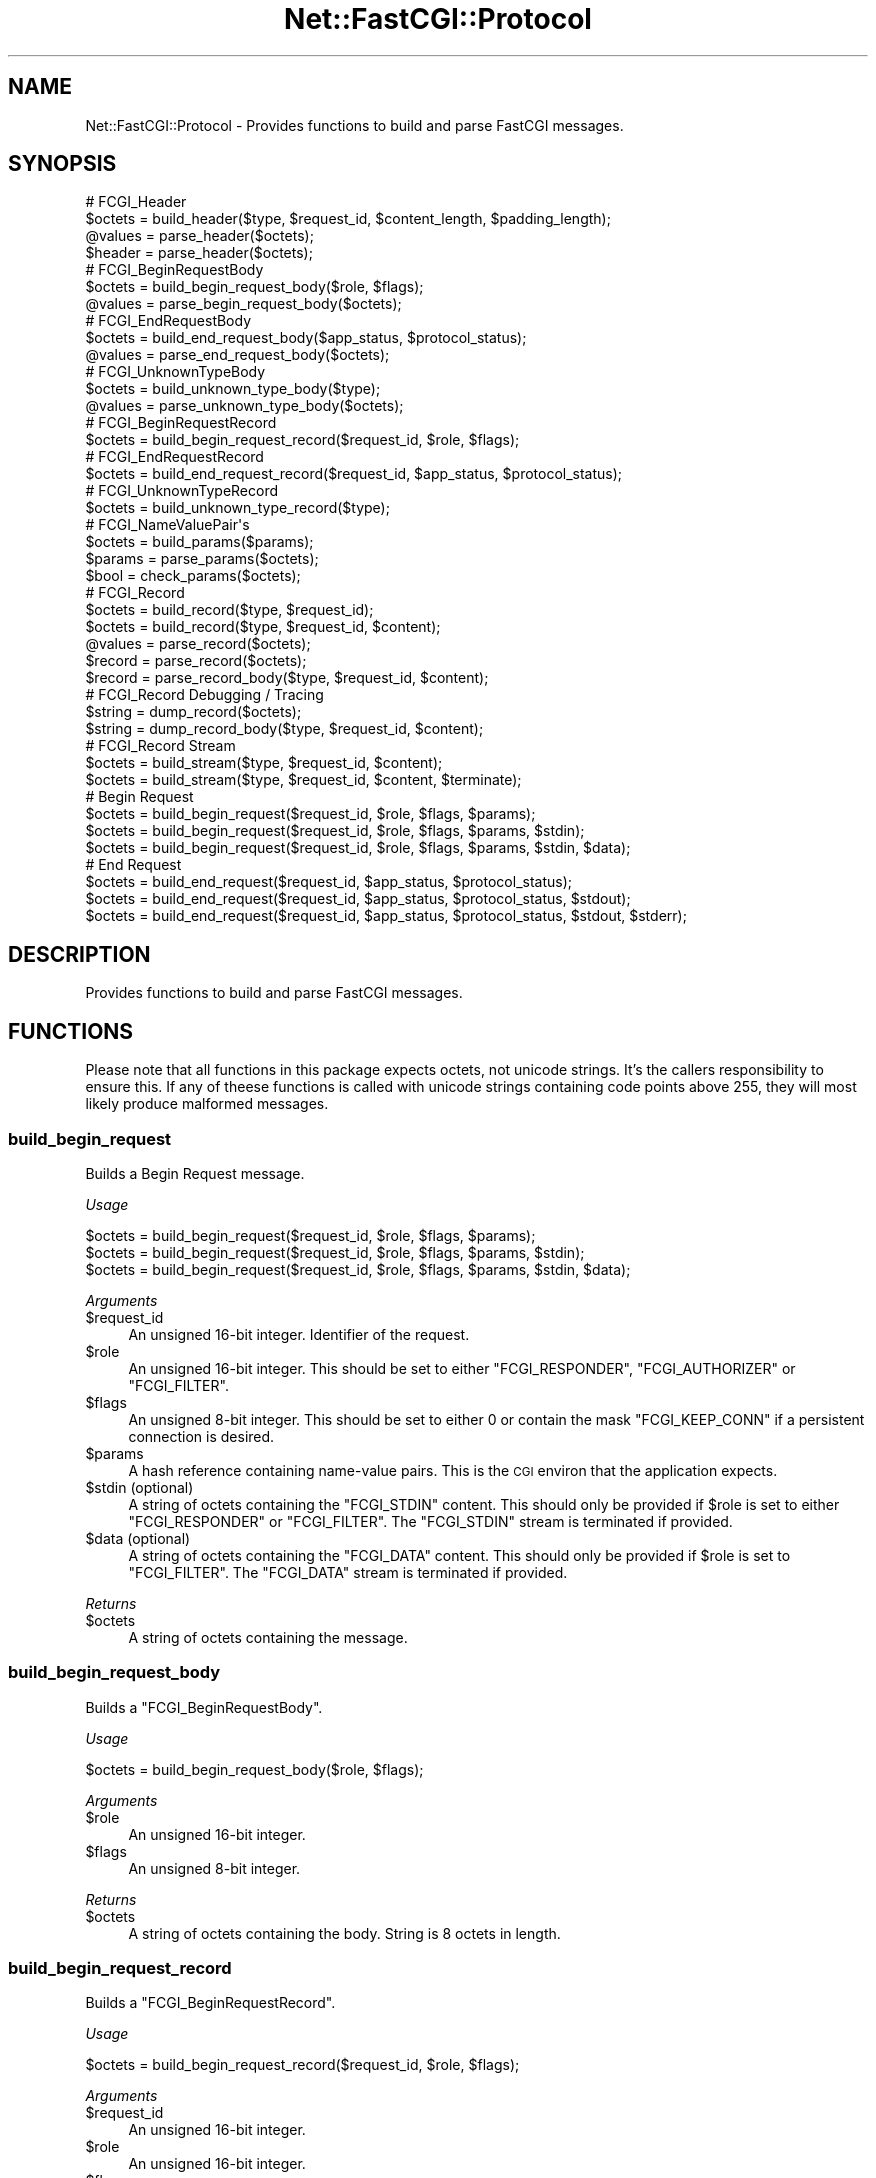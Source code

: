.\" Automatically generated by Pod::Man 2.22 (Pod::Simple 3.07)
.\"
.\" Standard preamble:
.\" ========================================================================
.de Sp \" Vertical space (when we can't use .PP)
.if t .sp .5v
.if n .sp
..
.de Vb \" Begin verbatim text
.ft CW
.nf
.ne \\$1
..
.de Ve \" End verbatim text
.ft R
.fi
..
.\" Set up some character translations and predefined strings.  \*(-- will
.\" give an unbreakable dash, \*(PI will give pi, \*(L" will give a left
.\" double quote, and \*(R" will give a right double quote.  \*(C+ will
.\" give a nicer C++.  Capital omega is used to do unbreakable dashes and
.\" therefore won't be available.  \*(C` and \*(C' expand to `' in nroff,
.\" nothing in troff, for use with C<>.
.tr \(*W-
.ds C+ C\v'-.1v'\h'-1p'\s-2+\h'-1p'+\s0\v'.1v'\h'-1p'
.ie n \{\
.    ds -- \(*W-
.    ds PI pi
.    if (\n(.H=4u)&(1m=24u) .ds -- \(*W\h'-12u'\(*W\h'-12u'-\" diablo 10 pitch
.    if (\n(.H=4u)&(1m=20u) .ds -- \(*W\h'-12u'\(*W\h'-8u'-\"  diablo 12 pitch
.    ds L" ""
.    ds R" ""
.    ds C` ""
.    ds C' ""
'br\}
.el\{\
.    ds -- \|\(em\|
.    ds PI \(*p
.    ds L" ``
.    ds R" ''
'br\}
.\"
.\" Escape single quotes in literal strings from groff's Unicode transform.
.ie \n(.g .ds Aq \(aq
.el       .ds Aq '
.\"
.\" If the F register is turned on, we'll generate index entries on stderr for
.\" titles (.TH), headers (.SH), subsections (.SS), items (.Ip), and index
.\" entries marked with X<> in POD.  Of course, you'll have to process the
.\" output yourself in some meaningful fashion.
.ie \nF \{\
.    de IX
.    tm Index:\\$1\t\\n%\t"\\$2"
..
.    nr % 0
.    rr F
.\}
.el \{\
.    de IX
..
.\}
.\"
.\" Accent mark definitions (@(#)ms.acc 1.5 88/02/08 SMI; from UCB 4.2).
.\" Fear.  Run.  Save yourself.  No user-serviceable parts.
.    \" fudge factors for nroff and troff
.if n \{\
.    ds #H 0
.    ds #V .8m
.    ds #F .3m
.    ds #[ \f1
.    ds #] \fP
.\}
.if t \{\
.    ds #H ((1u-(\\\\n(.fu%2u))*.13m)
.    ds #V .6m
.    ds #F 0
.    ds #[ \&
.    ds #] \&
.\}
.    \" simple accents for nroff and troff
.if n \{\
.    ds ' \&
.    ds ` \&
.    ds ^ \&
.    ds , \&
.    ds ~ ~
.    ds /
.\}
.if t \{\
.    ds ' \\k:\h'-(\\n(.wu*8/10-\*(#H)'\'\h"|\\n:u"
.    ds ` \\k:\h'-(\\n(.wu*8/10-\*(#H)'\`\h'|\\n:u'
.    ds ^ \\k:\h'-(\\n(.wu*10/11-\*(#H)'^\h'|\\n:u'
.    ds , \\k:\h'-(\\n(.wu*8/10)',\h'|\\n:u'
.    ds ~ \\k:\h'-(\\n(.wu-\*(#H-.1m)'~\h'|\\n:u'
.    ds / \\k:\h'-(\\n(.wu*8/10-\*(#H)'\z\(sl\h'|\\n:u'
.\}
.    \" troff and (daisy-wheel) nroff accents
.ds : \\k:\h'-(\\n(.wu*8/10-\*(#H+.1m+\*(#F)'\v'-\*(#V'\z.\h'.2m+\*(#F'.\h'|\\n:u'\v'\*(#V'
.ds 8 \h'\*(#H'\(*b\h'-\*(#H'
.ds o \\k:\h'-(\\n(.wu+\w'\(de'u-\*(#H)/2u'\v'-.3n'\*(#[\z\(de\v'.3n'\h'|\\n:u'\*(#]
.ds d- \h'\*(#H'\(pd\h'-\w'~'u'\v'-.25m'\f2\(hy\fP\v'.25m'\h'-\*(#H'
.ds D- D\\k:\h'-\w'D'u'\v'-.11m'\z\(hy\v'.11m'\h'|\\n:u'
.ds th \*(#[\v'.3m'\s+1I\s-1\v'-.3m'\h'-(\w'I'u*2/3)'\s-1o\s+1\*(#]
.ds Th \*(#[\s+2I\s-2\h'-\w'I'u*3/5'\v'-.3m'o\v'.3m'\*(#]
.ds ae a\h'-(\w'a'u*4/10)'e
.ds Ae A\h'-(\w'A'u*4/10)'E
.    \" corrections for vroff
.if v .ds ~ \\k:\h'-(\\n(.wu*9/10-\*(#H)'\s-2\u~\d\s+2\h'|\\n:u'
.if v .ds ^ \\k:\h'-(\\n(.wu*10/11-\*(#H)'\v'-.4m'^\v'.4m'\h'|\\n:u'
.    \" for low resolution devices (crt and lpr)
.if \n(.H>23 .if \n(.V>19 \
\{\
.    ds : e
.    ds 8 ss
.    ds o a
.    ds d- d\h'-1'\(ga
.    ds D- D\h'-1'\(hy
.    ds th \o'bp'
.    ds Th \o'LP'
.    ds ae ae
.    ds Ae AE
.\}
.rm #[ #] #H #V #F C
.\" ========================================================================
.\"
.IX Title "Net::FastCGI::Protocol 3"
.TH Net::FastCGI::Protocol 3 "2010-04-21" "perl v5.10.1" "User Contributed Perl Documentation"
.\" For nroff, turn off justification.  Always turn off hyphenation; it makes
.\" way too many mistakes in technical documents.
.if n .ad l
.nh
.SH "NAME"
Net::FastCGI::Protocol \- Provides functions to build and parse FastCGI messages.
.SH "SYNOPSIS"
.IX Header "SYNOPSIS"
.Vb 4
\&    # FCGI_Header
\&    $octets = build_header($type, $request_id, $content_length, $padding_length);
\&    @values = parse_header($octets);
\&    $header = parse_header($octets);
\&    
\&    # FCGI_BeginRequestBody
\&    $octets = build_begin_request_body($role, $flags);
\&    @values = parse_begin_request_body($octets);
\&    
\&    # FCGI_EndRequestBody
\&    $octets = build_end_request_body($app_status, $protocol_status);
\&    @values = parse_end_request_body($octets);
\&    
\&    # FCGI_UnknownTypeBody
\&    $octets = build_unknown_type_body($type);
\&    @values = parse_unknown_type_body($octets);
\&    
\&    # FCGI_BeginRequestRecord
\&    $octets = build_begin_request_record($request_id, $role, $flags);
\&    
\&    # FCGI_EndRequestRecord
\&    $octets = build_end_request_record($request_id, $app_status, $protocol_status);
\&    
\&    # FCGI_UnknownTypeRecord
\&    $octets = build_unknown_type_record($type);
\&    
\&    # FCGI_NameValuePair\*(Aqs
\&    $octets = build_params($params);
\&    $params = parse_params($octets);
\&    $bool   = check_params($octets);
\&    
\&    # FCGI_Record
\&    $octets = build_record($type, $request_id);
\&    $octets = build_record($type, $request_id, $content);
\&    @values = parse_record($octets);
\&    $record = parse_record($octets);
\&    $record = parse_record_body($type, $request_id, $content);
\&    
\&    # FCGI_Record Debugging / Tracing
\&    $string = dump_record($octets);
\&    $string = dump_record_body($type, $request_id, $content);
\&    
\&    # FCGI_Record Stream
\&    $octets = build_stream($type, $request_id, $content);
\&    $octets = build_stream($type, $request_id, $content, $terminate);
\&    
\&    # Begin Request
\&    $octets = build_begin_request($request_id, $role, $flags, $params);
\&    $octets = build_begin_request($request_id, $role, $flags, $params, $stdin);
\&    $octets = build_begin_request($request_id, $role, $flags, $params, $stdin, $data);
\&    
\&    # End Request
\&    $octets = build_end_request($request_id, $app_status, $protocol_status);
\&    $octets = build_end_request($request_id, $app_status, $protocol_status, $stdout);
\&    $octets = build_end_request($request_id, $app_status, $protocol_status, $stdout, $stderr);
.Ve
.SH "DESCRIPTION"
.IX Header "DESCRIPTION"
Provides functions to build and parse FastCGI messages.
.SH "FUNCTIONS"
.IX Header "FUNCTIONS"
Please note that all functions in this package expects octets, not unicode strings.
It's the callers responsibility to ensure this. If any of theese functions is called
with unicode strings containing code points above 255, they will most likely produce
malformed messages.
.SS "build_begin_request"
.IX Subsection "build_begin_request"
Builds a Begin Request message.
.PP
\&\fIUsage\fR
.PP
.Vb 3
\&    $octets = build_begin_request($request_id, $role, $flags, $params);
\&    $octets = build_begin_request($request_id, $role, $flags, $params, $stdin);
\&    $octets = build_begin_request($request_id, $role, $flags, $params, $stdin, $data);
.Ve
.PP
\&\fIArguments\fR
.ie n .IP "$request_id" 4
.el .IP "\f(CW$request_id\fR" 4
.IX Item "$request_id"
An unsigned 16\-bit integer. Identifier of the request.
.ie n .IP "$role" 4
.el .IP "\f(CW$role\fR" 4
.IX Item "$role"
An unsigned 16\-bit integer. This should be set to either \f(CW\*(C`FCGI_RESPONDER\*(C'\fR,
\&\f(CW\*(C`FCGI_AUTHORIZER\*(C'\fR or \f(CW\*(C`FCGI_FILTER\*(C'\fR.
.ie n .IP "$flags" 4
.el .IP "\f(CW$flags\fR" 4
.IX Item "$flags"
An unsigned 8\-bit integer. This should be set to either \f(CW0\fR or contain the 
mask \f(CW\*(C`FCGI_KEEP_CONN\*(C'\fR if a persistent connection is desired.
.ie n .IP "$params" 4
.el .IP "\f(CW$params\fR" 4
.IX Item "$params"
A hash reference containing name-value pairs. This is the \s-1CGI\s0 environ that the 
application expects.
.ie n .IP "$stdin (optional)" 4
.el .IP "\f(CW$stdin\fR (optional)" 4
.IX Item "$stdin (optional)"
A string of octets containing the \f(CW\*(C`FCGI_STDIN\*(C'\fR content. This should only be 
provided if \f(CW$role\fR is set to either \f(CW\*(C`FCGI_RESPONDER\*(C'\fR or \f(CW\*(C`FCGI_FILTER\*(C'\fR. The 
\&\f(CW\*(C`FCGI_STDIN\*(C'\fR stream is terminated if provided.
.ie n .IP "$data (optional)" 4
.el .IP "\f(CW$data\fR (optional)" 4
.IX Item "$data (optional)"
A string of octets containing the \f(CW\*(C`FCGI_DATA\*(C'\fR content. This should only be 
provided if \f(CW$role\fR is set to \f(CW\*(C`FCGI_FILTER\*(C'\fR. The \f(CW\*(C`FCGI_DATA\*(C'\fR stream is 
terminated if provided.
.PP
\&\fIReturns\fR
.ie n .IP "$octets" 4
.el .IP "\f(CW$octets\fR" 4
.IX Item "$octets"
A string of octets containing the message.
.SS "build_begin_request_body"
.IX Subsection "build_begin_request_body"
Builds a \f(CW\*(C`FCGI_BeginRequestBody\*(C'\fR.
.PP
\&\fIUsage\fR
.PP
.Vb 1
\&    $octets = build_begin_request_body($role, $flags);
.Ve
.PP
\&\fIArguments\fR
.ie n .IP "$role" 4
.el .IP "\f(CW$role\fR" 4
.IX Item "$role"
An unsigned 16\-bit integer.
.ie n .IP "$flags" 4
.el .IP "\f(CW$flags\fR" 4
.IX Item "$flags"
An unsigned 8\-bit integer.
.PP
\&\fIReturns\fR
.ie n .IP "$octets" 4
.el .IP "\f(CW$octets\fR" 4
.IX Item "$octets"
A string of octets containing the body. String is 8 octets in length.
.SS "build_begin_request_record"
.IX Subsection "build_begin_request_record"
Builds a \f(CW\*(C`FCGI_BeginRequestRecord\*(C'\fR.
.PP
\&\fIUsage\fR
.PP
.Vb 1
\&    $octets = build_begin_request_record($request_id, $role, $flags);
.Ve
.PP
\&\fIArguments\fR
.ie n .IP "$request_id" 4
.el .IP "\f(CW$request_id\fR" 4
.IX Item "$request_id"
An unsigned 16\-bit integer.
.ie n .IP "$role" 4
.el .IP "\f(CW$role\fR" 4
.IX Item "$role"
An unsigned 16\-bit integer.
.ie n .IP "$flags" 4
.el .IP "\f(CW$flags\fR" 4
.IX Item "$flags"
An unsigned 8\-bit integer.
.PP
\&\fIReturns\fR
.ie n .IP "$octets" 4
.el .IP "\f(CW$octets\fR" 4
.IX Item "$octets"
A string of octets containing the record. String is 16 octets in length.
.SS "build_end_request"
.IX Subsection "build_end_request"
Builds a End Request message
.PP
\&\fIUsage\fR
.PP
.Vb 3
\&    $octets = build_end_request($request_id, $app_status, $protocol_status);
\&    $octets = build_end_request($request_id, $app_status, $protocol_status, $stdout);
\&    $octets = build_end_request($request_id, $app_status, $protocol_status, $stdout, $stderr);
.Ve
.PP
\&\fIArguments\fR
.ie n .IP "$request_id" 4
.el .IP "\f(CW$request_id\fR" 4
.IX Item "$request_id"
An unsigned 16\-bit integer. Identifier of the request.
.ie n .IP "$app_status" 4
.el .IP "\f(CW$app_status\fR" 4
.IX Item "$app_status"
An unsigned 32\-bit integer. Application status code of the request.
.ie n .IP "$protocol_status" 4
.el .IP "\f(CW$protocol_status\fR" 4
.IX Item "$protocol_status"
An unsigned 8\-bit integer. This should be set to either \f(CW\*(C`FCGI_REQUEST_COMPLETE\*(C'\fR,
\&\f(CW\*(C`FCGI_CANT_MPX_CONN\*(C'\fR, \f(CW\*(C`FCGI_OVERLOADED\*(C'\fR or \f(CW\*(C`FCGI_UNKNOWN_ROLE\*(C'\fR.
.ie n .IP "$stdout (optional)" 4
.el .IP "\f(CW$stdout\fR (optional)" 4
.IX Item "$stdout (optional)"
A string of octets containing the \f(CW\*(C`FCGI_STDOUT\*(C'\fR content. The \f(CW\*(C`FCGI_STDOUT\*(C'\fR
stream is terminated if provided.
.ie n .IP "$stderr (optional)" 4
.el .IP "\f(CW$stderr\fR (optional)" 4
.IX Item "$stderr (optional)"
A string of octets containing the \f(CW\*(C`FCGI_STDERR\*(C'\fR content. The \f(CW\*(C`FCGI_STDERR\*(C'\fR
stream is terminated if provided.
.PP
\&\fIReturns\fR
.ie n .IP "$octets" 4
.el .IP "\f(CW$octets\fR" 4
.IX Item "$octets"
A string of octets containing the message.
.PP
\&\fINote\fR
.PP
This function is equivalent to \f(CW\*(C`build_end_request_record()\*(C'\fR if called without
\&\f(CW$stdout\fR and \f(CW$stderr\fR.
.SS "build_end_request_body"
.IX Subsection "build_end_request_body"
Builds a \f(CW\*(C`FCGI_EndRequestBody\*(C'\fR.
.PP
\&\fIUsage\fR
.PP
.Vb 1
\&    $octets = build_end_request_body($app_status, $protocol_status);
.Ve
.PP
\&\fIArguments\fR
.ie n .IP "$app_status" 4
.el .IP "\f(CW$app_status\fR" 4
.IX Item "$app_status"
An unsigned 32\-bit integer.
.ie n .IP "$protocol_status" 4
.el .IP "\f(CW$protocol_status\fR" 4
.IX Item "$protocol_status"
An unsigned 8\-bit integer.
.PP
\&\fIReturns\fR
.ie n .IP "$octets" 4
.el .IP "\f(CW$octets\fR" 4
.IX Item "$octets"
A string of octets containing the body. String is 8 octets in length.
.SS "build_end_request_record"
.IX Subsection "build_end_request_record"
Builds a \f(CW\*(C`FCGI_EndRequestRecord\*(C'\fR.
.PP
\&\fIUsage\fR
.PP
.Vb 1
\&    $octets = build_end_request_record($request_id, $app_status, $protocol_status);
.Ve
.PP
\&\fIArguments\fR
.ie n .IP "$request_id" 4
.el .IP "\f(CW$request_id\fR" 4
.IX Item "$request_id"
An unsigned 16\-bit integer.
.ie n .IP "$app_status" 4
.el .IP "\f(CW$app_status\fR" 4
.IX Item "$app_status"
An unsigned 32\-bit integer.
.ie n .IP "$protocol_status" 4
.el .IP "\f(CW$protocol_status\fR" 4
.IX Item "$protocol_status"
An unsigned 8\-bit integer.
.PP
\&\fIReturns\fR
.ie n .IP "$octets" 4
.el .IP "\f(CW$octets\fR" 4
.IX Item "$octets"
A string of octets containing the record. String is 16 octets in length.
.SS "build_header"
.IX Subsection "build_header"
Builds a \f(CW\*(C`FCGI_Header\*(C'\fR.
.PP
\&\fIUsage\fR
.PP
.Vb 1
\&    $octets = build_header($type, $request_id, $content_length, $padding_length);
.Ve
.PP
\&\fIArguments\fR
.ie n .IP "$type" 4
.el .IP "\f(CW$type\fR" 4
.IX Item "$type"
An unsigned 8\-bit integer.
.ie n .IP "$request_id" 4
.el .IP "\f(CW$request_id\fR" 4
.IX Item "$request_id"
An unsigned 16\-bit integer.
.ie n .IP "$content_length" 4
.el .IP "\f(CW$content_length\fR" 4
.IX Item "$content_length"
An unsigned 16\-bit integer.
.ie n .IP "$padding_length" 4
.el .IP "\f(CW$padding_length\fR" 4
.IX Item "$padding_length"
An unsigned 8\-bit integer.
.PP
\&\fIReturns\fR
.ie n .IP "$octets" 4
.el .IP "\f(CW$octets\fR" 4
.IX Item "$octets"
A string of octets containing the header. String is 8 octets in length.
.SS "build_params"
.IX Subsection "build_params"
Builds \f(CW\*(C`FCGI_NameValuePair\*(C'\fR's.
.PP
\&\fIUsage\fR
.PP
.Vb 1
\&    $octets = build_params($params);
.Ve
.PP
\&\fIArguments\fR
.ie n .IP "$params" 4
.el .IP "\f(CW$params\fR" 4
.IX Item "$params"
A hash reference containing name-value pairs.
.PP
\&\fIReturns\fR
.ie n .IP "$octets" 4
.el .IP "\f(CW$octets\fR" 4
.IX Item "$octets"
.SS "build_record"
.IX Subsection "build_record"
Builds a \f(CW\*(C`FCGI_Record\*(C'\fR.
.PP
\&\fIUsage\fR
.PP
.Vb 2
\&    $octets = build_record($type, $request_id);
\&    $octets = build_record($type, $request_id, $content);
.Ve
.PP
\&\fIArguments\fR
.ie n .IP "$type" 4
.el .IP "\f(CW$type\fR" 4
.IX Item "$type"
An unsigned 8\-bit integer.
.ie n .IP "$request_id" 4
.el .IP "\f(CW$request_id\fR" 4
.IX Item "$request_id"
An unsigned 16\-bit integer.
.ie n .IP "$content (optional)" 4
.el .IP "\f(CW$content\fR (optional)" 4
.IX Item "$content (optional)"
A string of octets containing the content, cannot exceed 65535 octets in length.
.PP
\&\fIReturns\fR
.ie n .IP "$octets" 4
.el .IP "\f(CW$octets\fR" 4
.IX Item "$octets"
A string of octets containing the record.
.PP
\&\fINote\fR
.PP
Follows the recommendation in specification and pads the record by 
8\-(content_length mod 8) zero-octets.
.SS "build_stream"
.IX Subsection "build_stream"
Builds a series of stream records.
.PP
\&\fIUsage\fR
.PP
.Vb 2
\&    $octets = build_stream($type, $request_id, $content);
\&    $octets = build_stream($type, $request_id, $content, $terminate);
.Ve
.PP
\&\fIArguments\fR
.ie n .IP "$type" 4
.el .IP "\f(CW$type\fR" 4
.IX Item "$type"
An unsigned 8\-bit integer.
.ie n .IP "$request_id" 4
.el .IP "\f(CW$request_id\fR" 4
.IX Item "$request_id"
An unsigned 16\-bit integer.
.ie n .IP "$content" 4
.el .IP "\f(CW$content\fR" 4
.IX Item "$content"
A string of octets containing the stream content.
.ie n .IP "$terminate (optional)" 4
.el .IP "\f(CW$terminate\fR (optional)" 4
.IX Item "$terminate (optional)"
A boolean indicating whether or not the stream should be terminated.
Defaults to false.
.PP
\&\fIReturns\fR
.ie n .IP "$octets" 4
.el .IP "\f(CW$octets\fR" 4
.IX Item "$octets"
A string of octets containing the stream.
.PP
\&\fINote\fR
.PP
Stream is not terminated if \f(CW$content\fR is empty unless \f(CW$terminate\fR is set.
.PP
\&\f(CW$content\fR is split in segment sizes of 32760 octets (32768 \- \s-1FCGI_HEADER_LEN\s0).
.SS "build_unknown_type_body"
.IX Subsection "build_unknown_type_body"
Builds a \f(CW\*(C`FCGI_UnknownTypeBody\*(C'\fR.
.PP
\&\fIUsage\fR
.PP
.Vb 1
\&    $octets = build_unknown_type_body($type);
.Ve
.PP
\&\fIArguments\fR
.ie n .IP "$type" 4
.el .IP "\f(CW$type\fR" 4
.IX Item "$type"
An unsigned 8\-bit integer.
.PP
\&\fIReturns\fR
.ie n .IP "$octets" 4
.el .IP "\f(CW$octets\fR" 4
.IX Item "$octets"
A string of octets containing the body. String is 8 octets in length.
.SS "build_unknown_type_record"
.IX Subsection "build_unknown_type_record"
Builds a \f(CW\*(C`FCGI_UnknownTypRecord\*(C'\fR.
.PP
\&\fIUsage\fR
.PP
.Vb 1
\&    $octets = build_unknown_type_record($type);
.Ve
.PP
\&\fIArguments\fR
.ie n .IP "$type" 4
.el .IP "\f(CW$type\fR" 4
.IX Item "$type"
An unsigned 8\-bit integer.
.PP
\&\fIReturns\fR
.ie n .IP "$octets" 4
.el .IP "\f(CW$octets\fR" 4
.IX Item "$octets"
A string of octets containing the record. String is 16 octets in length.
.SS "check_params"
.IX Subsection "check_params"
Determine wheter or not params is well-formed.
.PP
\&\fIUsage\fR
.PP
.Vb 1
\&    $boolean = check_params($octets);
.Ve
.PP
\&\fIArguments\fR
.ie n .IP "$octets" 4
.el .IP "\f(CW$octets\fR" 4
.IX Item "$octets"
A string of octets containing \f(CW\*(C`FCGI_NameValuePair\*(C'\fR's.
.PP
\&\fIReturns\fR
.ie n .IP "$boolean" 4
.el .IP "\f(CW$boolean\fR" 4
.IX Item "$boolean"
A boolean indicating whether or not \f(CW$octets\fR consist of well-formed \f(CW\*(C`FCGI_NameValuePair\*(C'\fR's.
.SS "dump_record"
.IX Subsection "dump_record"
Dump a \f(CW\*(C`FCGI_Record\*(C'\fR.
.PP
\&\fIUsage\fR
.PP
.Vb 1
\&    $string = dump_record($octets);
.Ve
.PP
\&\fIArguments\fR
.ie n .IP "$octets" 4
.el .IP "\f(CW$octets\fR" 4
.IX Item "$octets"
A string of octets containing at least one record.
.PP
\&\fIReturns\fR
.ie n .IP "$string" 4
.el .IP "\f(CW$string\fR" 4
.IX Item "$string"
A short (less than 100 characters) string representation of the record in printable US-ASCII.
.SS "dump_record_body"
.IX Subsection "dump_record_body"
Dump a \f(CW\*(C`FCGI_Record\*(C'\fR.
.PP
\&\fIUsage\fR
.PP
.Vb 2
\&    $string = dump_record_body($type, $request_id);
\&    $string = dump_record_body($type, $request_id, $content);
.Ve
.PP
\&\fIArguments\fR
.ie n .IP "$type" 4
.el .IP "\f(CW$type\fR" 4
.IX Item "$type"
An unsigned 8\-bit integer.
.ie n .IP "$request_id" 4
.el .IP "\f(CW$request_id\fR" 4
.IX Item "$request_id"
An unsigned 16\-bit integer.
.ie n .IP "$content (optional)" 4
.el .IP "\f(CW$content\fR (optional)" 4
.IX Item "$content (optional)"
A string of octets containing the content.
.PP
\&\fIReturns\fR
.ie n .IP "$string" 4
.el .IP "\f(CW$string\fR" 4
.IX Item "$string"
A short (less than 100 characters) string representation of the record in printable US-ASCII.
.SS "parse_begin_request_body"
.IX Subsection "parse_begin_request_body"
Parses a \f(CW\*(C`FCGI_BeginRequestBody\*(C'\fR.
.PP
\&\fIUsage\fR
.PP
.Vb 1
\&    ($role, $flags) = parse_begin_request_body($octets);
.Ve
.PP
\&\fIArguments\fR
.ie n .IP "$octets" 4
.el .IP "\f(CW$octets\fR" 4
.IX Item "$octets"
A string of octets containing the body, must be greater than or equal to 8 octets in length.
.PP
\&\fIReturns\fR
.ie n .IP "$role" 4
.el .IP "\f(CW$role\fR" 4
.IX Item "$role"
An unsigned 16\-bit integer.
.ie n .IP "$flags" 4
.el .IP "\f(CW$flags\fR" 4
.IX Item "$flags"
An unsigned 8\-bit integer.
.SS "parse_end_request_body"
.IX Subsection "parse_end_request_body"
Parses a \f(CW\*(C`FCGI_EndRequestBody\*(C'\fR.
.PP
\&\fIUsage\fR
.PP
.Vb 1
\&    ($app_status, $protocol_status) = parse_end_request_body($octets);
.Ve
.PP
\&\fIArguments\fR
.ie n .IP "$octets" 4
.el .IP "\f(CW$octets\fR" 4
.IX Item "$octets"
A string of octets containing the body, must be greater than or equal to 8 octets in length.
.PP
\&\fIReturns\fR
.ie n .IP "$app_status" 4
.el .IP "\f(CW$app_status\fR" 4
.IX Item "$app_status"
An unsigned 32\-bit integer.
.ie n .IP "$flags" 4
.el .IP "\f(CW$flags\fR" 4
.IX Item "$flags"
An unsigned 8\-bit integer.
.SS "parse_header"
.IX Subsection "parse_header"
Parses a \f(CW\*(C`FCGI_Header\*(C'\fR.
.PP
\&\fIUsage\fR
.PP
.Vb 2
\&    ($type, $request_id, $content_length, $padding_length)
\&      = parse_header($octets);
\&    
\&    $header = parse_header($octets);
\&    say $header\->{type};
\&    say $header\->{request_id};
\&    say $header\->{content_length};
\&    say $header\->{padding_length};
.Ve
.PP
\&\fIArguments\fR
.ie n .IP "$octets" 4
.el .IP "\f(CW$octets\fR" 4
.IX Item "$octets"
A string of octets containing the header, must be greater than or equal to 8 octets in length.
.PP
\&\fIReturns\fR
.PP
In list context:
.ie n .IP "$type" 4
.el .IP "\f(CW$type\fR" 4
.IX Item "$type"
An unsigned 8\-bit integer.
.ie n .IP "$request_id" 4
.el .IP "\f(CW$request_id\fR" 4
.IX Item "$request_id"
An unsigned 16\-bit integer.
.ie n .IP "$content_length" 4
.el .IP "\f(CW$content_length\fR" 4
.IX Item "$content_length"
An unsigned 16\-bit integer.
.ie n .IP "$padding_length" 4
.el .IP "\f(CW$padding_length\fR" 4
.IX Item "$padding_length"
An unsigned 8\-bit integer.
.PP
In scalar context a hash reference containing above variable names as keys.
.SS "parse_params"
.IX Subsection "parse_params"
Parses \f(CW\*(C`FCGI_NameValuePair\*(C'\fR's.
.PP
\&\fIUsage\fR
.PP
.Vb 1
\&    $params = parse_params($octets);
.Ve
.PP
\&\fIArguments\fR
.ie n .IP "$octets" 4
.el .IP "\f(CW$octets\fR" 4
.IX Item "$octets"
A string of octets containing \f(CW\*(C`FCGI_NameValuePair\*(C'\fR's.
.PP
\&\fIReturns\fR
.ie n .IP "$params" 4
.el .IP "\f(CW$params\fR" 4
.IX Item "$params"
A hash reference containing name-value pairs.
.SS "parse_record"
.IX Subsection "parse_record"
Parses a \f(CW\*(C`FCGI_Record\*(C'\fR.
.PP
\&\fIUsage\fR
.PP
.Vb 2
\&    ($type, $request_id, $content)
\&      = parse_record($octets);
\&
\&    $record = parse_record($octets);
\&    say $record\->{type};
\&    say $record\->{request_id};
.Ve
.PP
\&\fIArguments\fR
.ie n .IP "$octets" 4
.el .IP "\f(CW$octets\fR" 4
.IX Item "$octets"
A string of octets containing at least one record.
.PP
\&\fIReturns\fR
.PP
In list context:
.ie n .IP "$type" 4
.el .IP "\f(CW$type\fR" 4
.IX Item "$type"
An unsigned 8\-bit integer.
.ie n .IP "$request_id" 4
.el .IP "\f(CW$request_id\fR" 4
.IX Item "$request_id"
An unsigned 16\-bit integer.
.ie n .IP "$content" 4
.el .IP "\f(CW$content\fR" 4
.IX Item "$content"
A string of octets containing the record content.
.PP
In scalar context a hash reference containing the \f(CW\*(C`FCGI_Record\*(C'\fR components. 
See \*(L"parse_record_body\*(R".
.SS "parse_record_body"
.IX Subsection "parse_record_body"
Parses a \f(CW\*(C`FCGI_Record\*(C'\fR.
.PP
\&\fIUsage\fR
.PP
.Vb 3
\&    $record = parse_record_body($type, $request_id, $content);
\&    say $record\->{type};
\&    say $record\->{request_id};
.Ve
.PP
\&\fIArguments\fR
.ie n .IP "$type" 4
.el .IP "\f(CW$type\fR" 4
.IX Item "$type"
An unsigned 8\-bit integer.
.ie n .IP "$request_id" 4
.el .IP "\f(CW$request_id\fR" 4
.IX Item "$request_id"
An unsigned 16\-bit integer.
.ie n .IP "$content" 4
.el .IP "\f(CW$content\fR" 4
.IX Item "$content"
A string of octets containing the record content.
.PP
\&\fIReturns\fR
.PP
A hash reference which represents the \f(CW\*(C`FCGI_Record\*(C'\fR. The content depends on the
type of record. All record types have the keys: \f(CW\*(C`type\*(C'\fR and \f(CW\*(C`request_id\*(C'\fR.
.ie n .IP """FCGI_BEGIN_REQUEST""" 4
.el .IP "\f(CWFCGI_BEGIN_REQUEST\fR" 4
.IX Item "FCGI_BEGIN_REQUEST"
.RS 4
.PD 0
.ie n .IP """role""" 8
.el .IP "\f(CWrole\fR" 8
.IX Item "role"
.PD
An unsigned 16\-bit integer.
.ie n .IP """flags""" 8
.el .IP "\f(CWflags\fR" 8
.IX Item "flags"
An unsigned 8\-bit integer.
.RE
.RS 4
.RE
.ie n .IP """FCGI_END_REQUEST""" 4
.el .IP "\f(CWFCGI_END_REQUEST\fR" 4
.IX Item "FCGI_END_REQUEST"
.RS 4
.PD 0
.ie n .IP """app_status""" 8
.el .IP "\f(CWapp_status\fR" 8
.IX Item "app_status"
.PD
An unsigned 32\-bit integer.
.ie n .IP """protocol_status""" 8
.el .IP "\f(CWprotocol_status\fR" 8
.IX Item "protocol_status"
An unsigned 8\-bit integer.
.RE
.RS 4
.RE
.ie n .IP """FCGI_PARAMS""" 4
.el .IP "\f(CWFCGI_PARAMS\fR" 4
.IX Item "FCGI_PARAMS"
.PD 0
.ie n .IP """FCGI_STDIN""" 4
.el .IP "\f(CWFCGI_STDIN\fR" 4
.IX Item "FCGI_STDIN"
.ie n .IP """FCGI_DATA""" 4
.el .IP "\f(CWFCGI_DATA\fR" 4
.IX Item "FCGI_DATA"
.ie n .IP """FCGI_STDOUT""" 4
.el .IP "\f(CWFCGI_STDOUT\fR" 4
.IX Item "FCGI_STDOUT"
.ie n .IP """FCGI_STDERR""" 4
.el .IP "\f(CWFCGI_STDERR\fR" 4
.IX Item "FCGI_STDERR"
.RS 4
.ie n .IP """content""" 8
.el .IP "\f(CWcontent\fR" 8
.IX Item "content"
.PD
A string of octets containing the content of the stream.
.RE
.RS 4
.RE
.ie n .IP """FCGI_GET_VALUES""" 4
.el .IP "\f(CWFCGI_GET_VALUES\fR" 4
.IX Item "FCGI_GET_VALUES"
.PD 0
.ie n .IP """FCGI_GET_VALUES_RESULT""" 4
.el .IP "\f(CWFCGI_GET_VALUES_RESULT\fR" 4
.IX Item "FCGI_GET_VALUES_RESULT"
.RS 4
.ie n .IP """values""" 8
.el .IP "\f(CWvalues\fR" 8
.IX Item "values"
.PD
A hash reference containing name-value pairs.
.RE
.RS 4
.RE
.ie n .IP """FCGI_UNKNOWN_TYPE""" 4
.el .IP "\f(CWFCGI_UNKNOWN_TYPE\fR" 4
.IX Item "FCGI_UNKNOWN_TYPE"
.RS 4
.PD 0
.ie n .IP """unknown_type""" 8
.el .IP "\f(CWunknown_type\fR" 8
.IX Item "unknown_type"
.PD
An unsigned 8\-bit integer.
.RE
.RS 4
.RE
.SS "parse_unknown_type_body"
.IX Subsection "parse_unknown_type_body"
Parses a \f(CW\*(C`FCGI_UnknownTypeBody\*(C'\fR.
.PP
\&\fIUsage\fR
.PP
.Vb 1
\&    $type = parse_unknown_type_body($octets);
.Ve
.PP
\&\fIArguments\fR
.ie n .IP "$octets" 4
.el .IP "\f(CW$octets\fR" 4
.IX Item "$octets"
\&\f(CW$octets\fR must be greater than or equal to 8 octets in length.
.PP
\&\fIReturns\fR
.ie n .IP "$type" 4
.el .IP "\f(CW$type\fR" 4
.IX Item "$type"
An unsigned 8\-bit integer.
.SS "get_record_length"
.IX Subsection "get_record_length"
\&\fIUsage\fR
.PP
.Vb 1
\&    $length = get_record_length($octets);
.Ve
.PP
\&\fIArguments\fR
.ie n .IP "$octets" 4
.el .IP "\f(CW$octets\fR" 4
.IX Item "$octets"
A string of octets containing at least one \f(CW\*(C`FCGI_Header\*(C'\fR.
.PP
\&\fIReturns\fR
.ie n .IP "$length" 4
.el .IP "\f(CW$length\fR" 4
.IX Item "$length"
An unsigned integer containing the length of record in octets. If \f(CW$octets\fR 
contains insufficient octets \f(CW\*(C`(< FCGI_HEADER_LEN)\*(C'\fR \f(CW0\fR is returned.
.SS "get_type_name"
.IX Subsection "get_type_name"
\&\fIUsage\fR
.PP
.Vb 3
\&    $name = get_type_name($type);
\&    $name = get_type_name(FCGI_BEGIN_REQUEST);  # \*(AqFCGI_BEGIN_REQUEST\*(Aq
\&    $name = get_type_name(255);                 # \*(Aq0xFF\*(Aq
.Ve
.PP
\&\fIArguments\fR
.ie n .IP "$type" 4
.el .IP "\f(CW$type\fR" 4
.IX Item "$type"
An unsigned 8\-bit integer.
.PP
\&\fIReturns\fR
.ie n .IP "$name" 4
.el .IP "\f(CW$name\fR" 4
.IX Item "$name"
A string containing the name of the type. If \f(CW$type\fR is not a known v1.0 type,
a hexadecimal value is returned.
.PP
\&\fINote\fR
.PP
See also \*(L":name\*(R" in Net::FastCGI::Constant.
.SS "get_role_name"
.IX Subsection "get_role_name"
\&\fIUsage\fR
.PP
.Vb 3
\&    $name = get_role_name($type);
\&    $name = get_role_name(FCGI_RESPONDER);  # \*(AqFCGI_RESPONDER\*(Aq
\&    $name = get_role_name(65535);           # \*(Aq0xFFFF\*(Aq
.Ve
.PP
\&\fIArguments\fR
.ie n .IP "$role" 4
.el .IP "\f(CW$role\fR" 4
.IX Item "$role"
An unsigned 16\-bit integer.
.PP
\&\fIReturns\fR
.ie n .IP "$name" 4
.el .IP "\f(CW$name\fR" 4
.IX Item "$name"
A string containing the name of the role. If \f(CW$role\fR is not a known v1.0 role, 
a hexadecimal value is returned.
.PP
\&\fINote\fR
.PP
See also \*(L":name\*(R" in Net::FastCGI::Constant.
.SS "get_protocol_status_name"
.IX Subsection "get_protocol_status_name"
\&\fIUsage\fR
.PP
.Vb 3
\&    $name = get_protocol_status_name($protocol_status);
\&    $name = get_protocol_status_name(FCGI_REQUEST_COMPLETE);    # \*(AqFCGI_REQUEST_COMPLETE\*(Aq
\&    $name = get_protocol_status_name(255);                      # \*(Aq0xFF\*(Aq
.Ve
.PP
\&\fIArguments\fR
.ie n .IP "$protocol_status" 4
.el .IP "\f(CW$protocol_status\fR" 4
.IX Item "$protocol_status"
An unsigned 8\-bit integer.
.PP
\&\fIReturns\fR
.ie n .IP "$name" 4
.el .IP "\f(CW$name\fR" 4
.IX Item "$name"
A string containing the name of the protocol status. If \f(CW$protocol_status\fR is 
not a known v1.0 protocol status code, a hexadecimal value is returned.
.PP
\&\fINote\fR
.PP
See also \*(L":name\*(R" in Net::FastCGI::Constant.
.SS "is_known_type"
.IX Subsection "is_known_type"
\&\fIUsage\fR
.PP
.Vb 1
\&    $boolean = is_known_type($type);
.Ve
.PP
\&\fIArguments\fR
.ie n .IP "$type" 4
.el .IP "\f(CW$type\fR" 4
.IX Item "$type"
An unsigned 8\-bit integer.
.PP
\&\fIReturns\fR
.ie n .IP "$boolean" 4
.el .IP "\f(CW$boolean\fR" 4
.IX Item "$boolean"
A boolean indicating whether or not \f(CW$type\fR is a known FastCGI v1.0 type.
.SS "is_management_type"
.IX Subsection "is_management_type"
\&\fIUsage\fR
.PP
.Vb 1
\&    $boolean = is_management_type($type);
.Ve
.PP
\&\fIArguments\fR
.ie n .IP "$type" 4
.el .IP "\f(CW$type\fR" 4
.IX Item "$type"
An unsigned 8\-bit integer.
.PP
\&\fIReturns\fR
.ie n .IP "$boolean" 4
.el .IP "\f(CW$boolean\fR" 4
.IX Item "$boolean"
A boolean indicating whether or not \f(CW$type\fR is a management type.
.SS "is_discrete_type"
.IX Subsection "is_discrete_type"
\&\fIUsage\fR
.PP
.Vb 1
\&    $boolean = is_discrete_type($type);
.Ve
.PP
\&\fIArguments\fR
.ie n .IP "$type" 4
.el .IP "\f(CW$type\fR" 4
.IX Item "$type"
An unsigned 8\-bit integer.
.PP
\&\fIReturns\fR
.ie n .IP "$boolean" 4
.el .IP "\f(CW$boolean\fR" 4
.IX Item "$boolean"
A boolean indicating whether or not \f(CW$type\fR is a discrete type.
.SS "is_stream_type"
.IX Subsection "is_stream_type"
\&\fIUsage\fR
.PP
.Vb 1
\&    $boolean = is_stream_type($type);
.Ve
.PP
\&\fIArguments\fR
.ie n .IP "$type" 4
.el .IP "\f(CW$type\fR" 4
.IX Item "$type"
An unsigned 8\-bit integer.
.PP
\&\fIReturns\fR
.ie n .IP "$boolean" 4
.el .IP "\f(CW$boolean\fR" 4
.IX Item "$boolean"
A boolean indicating whether or not \f(CW$type\fR is a stream type.
.SH "EXPORTS"
.IX Header "EXPORTS"
None by default. All functions can be exported using the \f(CW\*(C`:all\*(C'\fR tag or individually.
.SH "DIAGNOSTICS"
.IX Header "DIAGNOSTICS"
.ie n .IP "\fB(F)\fR Usage: %s" 4
.el .IP "\fB(F)\fR Usage: \f(CW%s\fR" 4
.IX Item "(F) Usage: %s"
Subroutine called with wrong number of arguments.
.ie n .IP "\fB(F)\fR Invalid Argument: %s" 4
.el .IP "\fB(F)\fR Invalid Argument: \f(CW%s\fR" 4
.IX Item "(F) Invalid Argument: %s"
.PD 0
.ie n .IP "\fB(F)\fR FastCGI: Insufficient number of octets to parse %s" 4
.el .IP "\fB(F)\fR FastCGI: Insufficient number of octets to parse \f(CW%s\fR" 4
.IX Item "(F) FastCGI: Insufficient number of octets to parse %s"
.ie n .IP "\fB(F)\fR FastCGI: Malformed record %s" 4
.el .IP "\fB(F)\fR FastCGI: Malformed record \f(CW%s\fR" 4
.IX Item "(F) FastCGI: Malformed record %s"
.IP "\fB(F)\fR FastCGI: Protocol version mismatch (0x%.2X)" 4
.IX Item "(F) FastCGI: Protocol version mismatch (0x%.2X)"
.PD
.SH "SEE ALSO"
.IX Header "SEE ALSO"
.IP "FastCGI Specification Version 1.0" 4
.IX Item "FastCGI Specification Version 1.0"
<http://www.fastcgi.com/devkit/doc/fcgi\-spec.html>
.IP "The Common Gateway Interface (\s-1CGI\s0) Version 1.1" 4
.IX Item "The Common Gateway Interface (CGI) Version 1.1"
<http://tools.ietf.org/html/rfc3875>
.IP "Net::FastCGI::Constant" 4
.IX Item "Net::FastCGI::Constant"
.SH "AUTHOR"
.IX Header "AUTHOR"
Christian Hansen \f(CW\*(C`chansen@cpan.org\*(C'\fR
.SH "COPYRIGHT"
.IX Header "COPYRIGHT"
Copyright 2008\-2010 by Christian Hansen.
.PP
This library is free software; you can redistribute it and/or modify 
it under the same terms as Perl itself.
